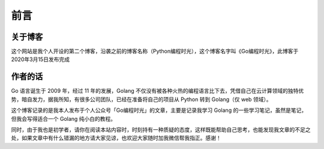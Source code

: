 ==================================
前言
==================================

----------------------------------
关于博客
----------------------------------
这个网站是我个人开设的第二个博客，沿袭之前的博客名称（Python编程时光），这个博客名字叫《Go编程时光》，此博客于2020年3月15日发布完成

----------------------------------
作者的话
----------------------------------

Go 语言诞生于 2009 年，经过 11 年的发展，Golang 不仅没有被各种火热的编程语言比下去，凭借自己在云计算领域的独特优势，暗自发力，据我所知，有很多公司团队，已经在准备将自己的项目从 Python 转到 Golang（仅 web 领域）。


这个博客记录的是我本人发布于个人公众号「Go编程时光」的文章，主要是记录我学习 Golang 的一些学习笔记，虽然是笔记，但我会写得适合一个 Golang 纯小白的教程。

同时，由于我也是初学者，请你在阅读本站内容时，时刻持有一种质疑的态度，这样既能帮助自己思考，也能发现我文章的不足之处，如果文章中有什么错漏的地方请大家见谅，也欢迎大家随时加我微信帮我指正。感谢！



